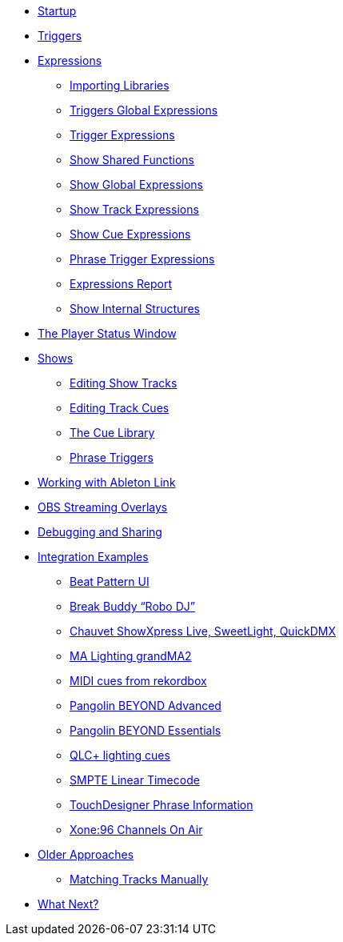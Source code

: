 * xref:README.adoc[Startup]
* xref:Triggers.adoc[Triggers]
* xref:Expressions.adoc[Expressions]
** xref:ImportingLibraries.adoc[Importing Libraries]
** xref:Expressions_TriggerGlobal.adoc[Triggers Global Expressions]
** xref:Expressions_Trigger.adoc[Trigger Expressions]
** xref:Expressions_ShowShared.adoc[Show Shared Functions]
** xref:Expressions_ShowGlobal.adoc[Show Global Expressions]
** xref:Expressions_ShowTrack.adoc[Show Track Expressions]
** xref:Expressions_ShowCue.adoc[Show Cue Expressions]
** xref:Expressions_PhraseTrigger.adoc[Phrase Trigger Expressions]
** xref:Expressions_Report.adoc[Expressions Report]
** xref:ShowInternals.adoc[Show Internal Structures]
* xref:Players.adoc[The Player Status Window]
* xref:Shows.adoc[Shows]
** xref:Shows_Tracks.adoc[Editing Show Tracks]
** xref:Shows_Cues.adoc[Editing Track Cues]
** xref:Shows_CueLibrary.adoc[The Cue Library]
** xref:Shows_PhraseTriggers.adoc[Phrase Triggers]
* xref:Link.adoc[Working with Ableton Link]
* xref:ObsOverlay.adoc[OBS Streaming Overlays]
* xref:Debugging.adoc[Debugging and Sharing]
* xref:Integration.adoc[Integration Examples]
** xref:Integration_BeatPattern.adoc[Beat Pattern UI]
** xref:Integration_BreakBuddy.adoc[Break Buddy “Robo DJ”]
** xref:Integration_ShowXpress.adoc[Chauvet ShowXpress Live, SweetLight, QuickDMX]
** xref:Integration_GrandMA2.adoc[MA Lighting grandMA2]
** xref:Integration_MIDI_rekordbox.adoc[MIDI cues from rekordbox]
** xref:Integration_BeyondAdvanced.adoc[Pangolin BEYOND Advanced]
** xref:Integration_BeyondEssentials.adoc[Pangolin BEYOND Essentials]
** xref:Integration_QLC.adoc[QLC+ lighting cues]
** xref:Integration_SMPTE.adoc[SMPTE Linear Timecode]
** xref:Integration_TouchDesigner.adoc[TouchDesigner Phrase Information]
** xref:Integration_XoneOnAir.adoc[Xone:96 Channels On Air]
* xref:Older.adoc[Older Approaches]
** xref:Matching.adoc[Matching Tracks Manually]
* xref:README.adoc#what-next[What Next?]
